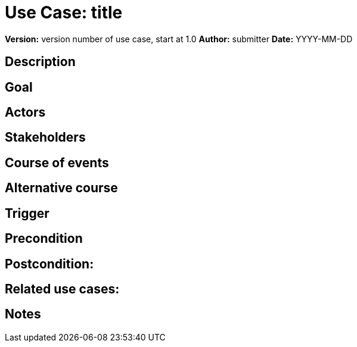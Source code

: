= Use Case: title

*Version:* version number of use case, start at 1.0
*Author:* submitter
*Date:* YYYY-MM-DD

== Description
//brief description of use case

== Goal
//what is accomplished in the use case

== Actors
// who participates in the use case and what are their roles

== Stakeholders
//individuals or organizations with a vested interest in the outcome of the use case

== Course of events
//numbered sequence of steps that occur in the use case

== Alternative course
//optional: list of causes and effects of alternative actions in the course of events

== Trigger
//optional: event that causes the use case to be initiated

== Precondition
//optional: list of condition(s) that must be satisfied for the use case to initiate

== Postcondition:
//optional: the state of the system after the use case is fulfilled

== Related use cases:
//optional: provide links to the descriptions of other use cases documented in this effort. Link to the description document in GitHub.

== Notes
//optional: any other information
